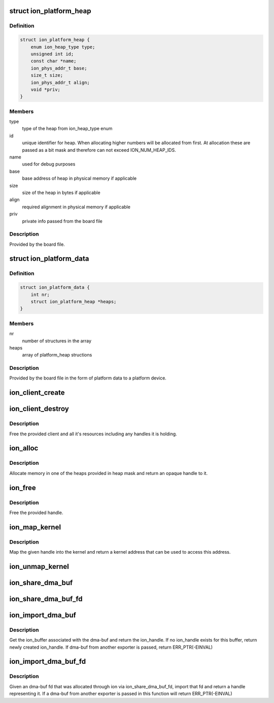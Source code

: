 .. -*- coding: utf-8; mode: rst -*-
.. src-file: drivers/staging/android/ion/ion.h

.. _`ion_platform_heap`:

struct ion_platform_heap
========================

.. c:type:: struct ion_platform_heap

    defines a heap in the given platform

.. _`ion_platform_heap.definition`:

Definition
----------

.. code-block:: c

    struct ion_platform_heap {
        enum ion_heap_type type;
        unsigned int id;
        const char *name;
        ion_phys_addr_t base;
        size_t size;
        ion_phys_addr_t align;
        void *priv;
    }

.. _`ion_platform_heap.members`:

Members
-------

type
    type of the heap from ion_heap_type enum

id
    unique identifier for heap.  When allocating higher numbers
    will be allocated from first.  At allocation these are passed
    as a bit mask and therefore can not exceed ION_NUM_HEAP_IDS.

name
    used for debug purposes

base
    base address of heap in physical memory if applicable

size
    size of the heap in bytes if applicable

align
    required alignment in physical memory if applicable

priv
    private info passed from the board file

.. _`ion_platform_heap.description`:

Description
-----------

Provided by the board file.

.. _`ion_platform_data`:

struct ion_platform_data
========================

.. c:type:: struct ion_platform_data

    array of platform heaps passed from board file

.. _`ion_platform_data.definition`:

Definition
----------

.. code-block:: c

    struct ion_platform_data {
        int nr;
        struct ion_platform_heap *heaps;
    }

.. _`ion_platform_data.members`:

Members
-------

nr
    number of structures in the array

heaps
    array of platform_heap structions

.. _`ion_platform_data.description`:

Description
-----------

Provided by the board file in the form of platform data to a platform device.

.. _`ion_client_create`:

ion_client_create
=================

.. c:function:: struct ion_client *ion_client_create(struct ion_device *dev, const char *name)

    allocate a client and returns it

    :param struct ion_device \*dev:
        the global ion device

    :param const char \*name:
        used for debugging

.. _`ion_client_destroy`:

ion_client_destroy
==================

.. c:function:: void ion_client_destroy(struct ion_client *client)

    free's a client and all it's handles

    :param struct ion_client \*client:
        the client

.. _`ion_client_destroy.description`:

Description
-----------

Free the provided client and all it's resources including
any handles it is holding.

.. _`ion_alloc`:

ion_alloc
=========

.. c:function:: struct ion_handle *ion_alloc(struct ion_client *client, size_t len, size_t align, unsigned int heap_id_mask, unsigned int flags)

    allocate ion memory

    :param struct ion_client \*client:
        the client

    :param size_t len:
        size of the allocation

    :param size_t align:
        requested allocation alignment, lots of hardware blocks
        have alignment requirements of some kind

    :param unsigned int heap_id_mask:
        mask of heaps to allocate from, if multiple bits are set
        heaps will be tried in order from highest to lowest
        id

    :param unsigned int flags:
        heap flags, the low 16 bits are consumed by ion, the
        high 16 bits are passed on to the respective heap and
        can be heap custom

.. _`ion_alloc.description`:

Description
-----------

Allocate memory in one of the heaps provided in heap mask and return
an opaque handle to it.

.. _`ion_free`:

ion_free
========

.. c:function:: void ion_free(struct ion_client *client, struct ion_handle *handle)

    free a handle

    :param struct ion_client \*client:
        the client

    :param struct ion_handle \*handle:
        the handle to free

.. _`ion_free.description`:

Description
-----------

Free the provided handle.

.. _`ion_map_kernel`:

ion_map_kernel
==============

.. c:function:: void *ion_map_kernel(struct ion_client *client, struct ion_handle *handle)

    create mapping for the given handle

    :param struct ion_client \*client:
        the client

    :param struct ion_handle \*handle:
        handle to map

.. _`ion_map_kernel.description`:

Description
-----------

Map the given handle into the kernel and return a kernel address that
can be used to access this address.

.. _`ion_unmap_kernel`:

ion_unmap_kernel
================

.. c:function:: void ion_unmap_kernel(struct ion_client *client, struct ion_handle *handle)

    destroy a kernel mapping for a handle

    :param struct ion_client \*client:
        the client

    :param struct ion_handle \*handle:
        handle to unmap

.. _`ion_share_dma_buf`:

ion_share_dma_buf
=================

.. c:function:: struct dma_buf *ion_share_dma_buf(struct ion_client *client, struct ion_handle *handle)

    share buffer as dma-buf

    :param struct ion_client \*client:
        the client

    :param struct ion_handle \*handle:
        the handle

.. _`ion_share_dma_buf_fd`:

ion_share_dma_buf_fd
====================

.. c:function:: int ion_share_dma_buf_fd(struct ion_client *client, struct ion_handle *handle)

    given an ion client, create a dma-buf fd

    :param struct ion_client \*client:
        the client

    :param struct ion_handle \*handle:
        the handle

.. _`ion_import_dma_buf`:

ion_import_dma_buf
==================

.. c:function:: struct ion_handle *ion_import_dma_buf(struct ion_client *client, struct dma_buf *dmabuf)

    get ion_handle from dma-buf

    :param struct ion_client \*client:
        the client

    :param struct dma_buf \*dmabuf:
        the dma-buf

.. _`ion_import_dma_buf.description`:

Description
-----------

Get the ion_buffer associated with the dma-buf and return the ion_handle.
If no ion_handle exists for this buffer, return newly created ion_handle.
If dma-buf from another exporter is passed, return ERR_PTR(-EINVAL)

.. _`ion_import_dma_buf_fd`:

ion_import_dma_buf_fd
=====================

.. c:function:: struct ion_handle *ion_import_dma_buf_fd(struct ion_client *client, int fd)

    given a dma-buf fd from the ion exporter get handle

    :param struct ion_client \*client:
        the client

    :param int fd:
        the dma-buf fd

.. _`ion_import_dma_buf_fd.description`:

Description
-----------

Given an dma-buf fd that was allocated through ion via ion_share_dma_buf_fd,
import that fd and return a handle representing it. If a dma-buf from
another exporter is passed in this function will return ERR_PTR(-EINVAL)

.. This file was automatic generated / don't edit.

